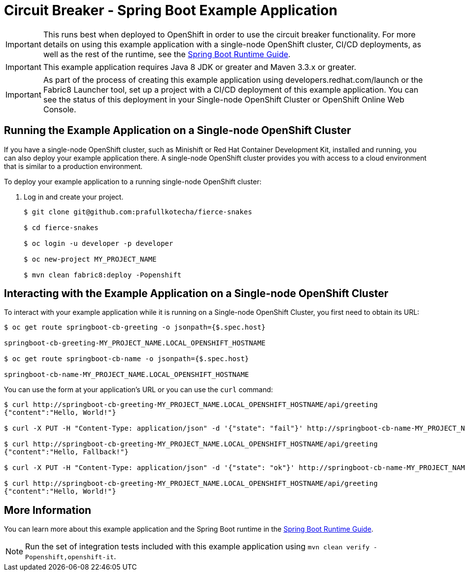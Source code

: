= Circuit Breaker - Spring Boot Example Application

IMPORTANT: This runs best when deployed to OpenShift in order to use the circuit breaker functionality. For more details on using this example application with a single-node OpenShift cluster, CI/CD deployments, as well as the rest of the runtime, see the link:https://access.redhat.com/documentation/en-us/red_hat_support_for_spring_boot/[Spring Boot Runtime Guide].

IMPORTANT: This example application requires Java 8 JDK or greater and Maven 3.3.x or greater.

IMPORTANT: As part of the process of creating this example application using developers.redhat.com/launch or the Fabric8 Launcher tool, set up a project with a CI/CD deployment of this example application. You can see the status of this deployment in your Single-node OpenShift Cluster or OpenShift Online Web Console.

== Running the Example Application on a Single-node OpenShift Cluster
If you have a single-node OpenShift cluster, such as Minishift or Red Hat Container Development Kit, installed and running, you can also deploy your example application there. A single-node OpenShift cluster provides you with access to a cloud environment that is similar to a production environment.

To deploy your example application to a running single-node OpenShift cluster:

. Log in and create your project.
+
[source,bash,options="nowrap",subs="attributes+"]
----
$ git clone git@github.com:prafullkotecha/fierce-snakes

$ cd fierce-snakes

$ oc login -u developer -p developer

$ oc new-project MY_PROJECT_NAME

$ mvn clean fabric8:deploy -Popenshift
----

== Interacting with the Example Application on a Single-node OpenShift Cluster

To interact with your example application while it is running on a Single-node OpenShift Cluster, you first need to obtain its URL:

[source,bash,options="nowrap",subs="attributes+"]
----
$ oc get route springboot-cb-greeting -o jsonpath={$.spec.host}

springboot-cb-greeting-MY_PROJECT_NAME.LOCAL_OPENSHIFT_HOSTNAME

$ oc get route springboot-cb-name -o jsonpath={$.spec.host}

springboot-cb-name-MY_PROJECT_NAME.LOCAL_OPENSHIFT_HOSTNAME
----


You can use the form at your application's URL or you can use the `curl` command:


[source,bash,options="nowrap",subs="attributes+"]
----
$ curl http://springboot-cb-greeting-MY_PROJECT_NAME.LOCAL_OPENSHIFT_HOSTNAME/api/greeting
{"content":"Hello, World!"}

$ curl -X PUT -H "Content-Type: application/json" -d '{"state": "fail"}' http://springboot-cb-name-MY_PROJECT_NAME.LOCAL_OPENSHIFT_HOSTNAME/api/state

$ curl http://springboot-cb-greeting-MY_PROJECT_NAME.LOCAL_OPENSHIFT_HOSTNAME/api/greeting
{"content":"Hello, Fallback!"}

$ curl -X PUT -H "Content-Type: application/json" -d '{"state": "ok"}' http://springboot-cb-name-MY_PROJECT_NAME.LOCAL_OPENSHIFT_HOSTNAME/api/state

$ curl http://springboot-cb-greeting-MY_PROJECT_NAME.LOCAL_OPENSHIFT_HOSTNAME/api/greeting
{"content":"Hello, World!"}
----

== More Information
You can learn more about this example application and the Spring Boot runtime in the link:https://access.redhat.com/documentation/en-us/red_hat_support_for_spring_boot/[Spring Boot Runtime Guide].

NOTE: Run the set of integration tests included with this example application using `mvn clean verify -Popenshift,openshift-it`.
